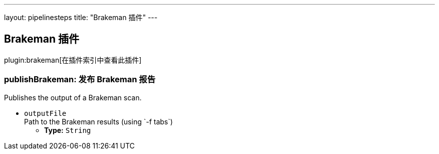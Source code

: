 ---
layout: pipelinesteps
title: "Brakeman 插件"
---

:notitle:
:description:
:author:
:email: jenkinsci-users@googlegroups.com
:sectanchors:
:toc: left

== Brakeman 插件

plugin:brakeman[在插件索引中查看此插件]

=== +publishBrakeman+: 发布 Brakeman 报告
++++
<div><div>
  Publishes the output of a Brakeman scan. 
</div></div>
<ul><li><code>outputFile</code>
<div><div>
  Path to the Brakeman results (using `-f tabs`) 
</div></div>

<ul><li><b>Type:</b> <code>String</code></li></ul></li>
</ul>


++++
